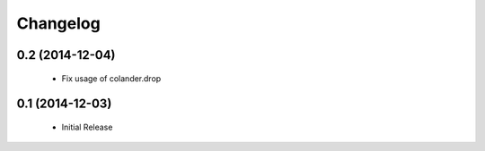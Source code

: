 Changelog
=========

0.2 (2014-12-04)
----------------

 * Fix usage of colander.drop

0.1 (2014-12-03)
----------------

 * Initial Release

 
